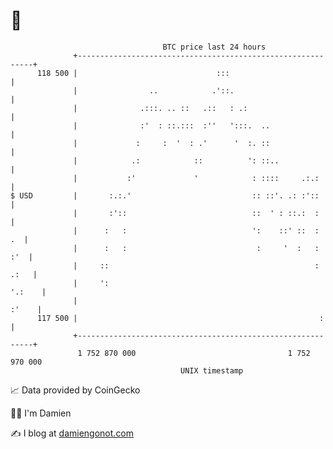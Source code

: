 * 👋

#+begin_example
                                     BTC price last 24 hours                    
                 +------------------------------------------------------------+ 
         118 500 |                               :::                          | 
                 |                ..            .'::.                         | 
                 |              .:::. .. ::   .::   : .:                      | 
                 |              :'  : ::.:::  :''   ':::.  ..                 | 
                 |             :     :  '  : .'      '  :. ::                 | 
                 |            .:            ::          ': ::..               | 
                 |           :'             '            : ::::     .:.:      | 
   $ USD         |       :.:.'                           :: ::'. .: :'::      | 
                 |       :'::                            ::  ' : ::.:  :      | 
                 |      :   :                            ':    ::' ::  :   .  | 
                 |      :   :                             :     '  :   :  :'  | 
                 |     ::                                              : .:   | 
                 |     ':                                              '.:    | 
                 |                                                      :'    | 
         117 500 |                                                      :     | 
                 +------------------------------------------------------------+ 
                  1 752 870 000                                  1 752 970 000  
                                         UNIX timestamp                         
#+end_example
📈 Data provided by CoinGecko

🧑‍💻 I'm Damien

✍️ I blog at [[https://www.damiengonot.com][damiengonot.com]]
